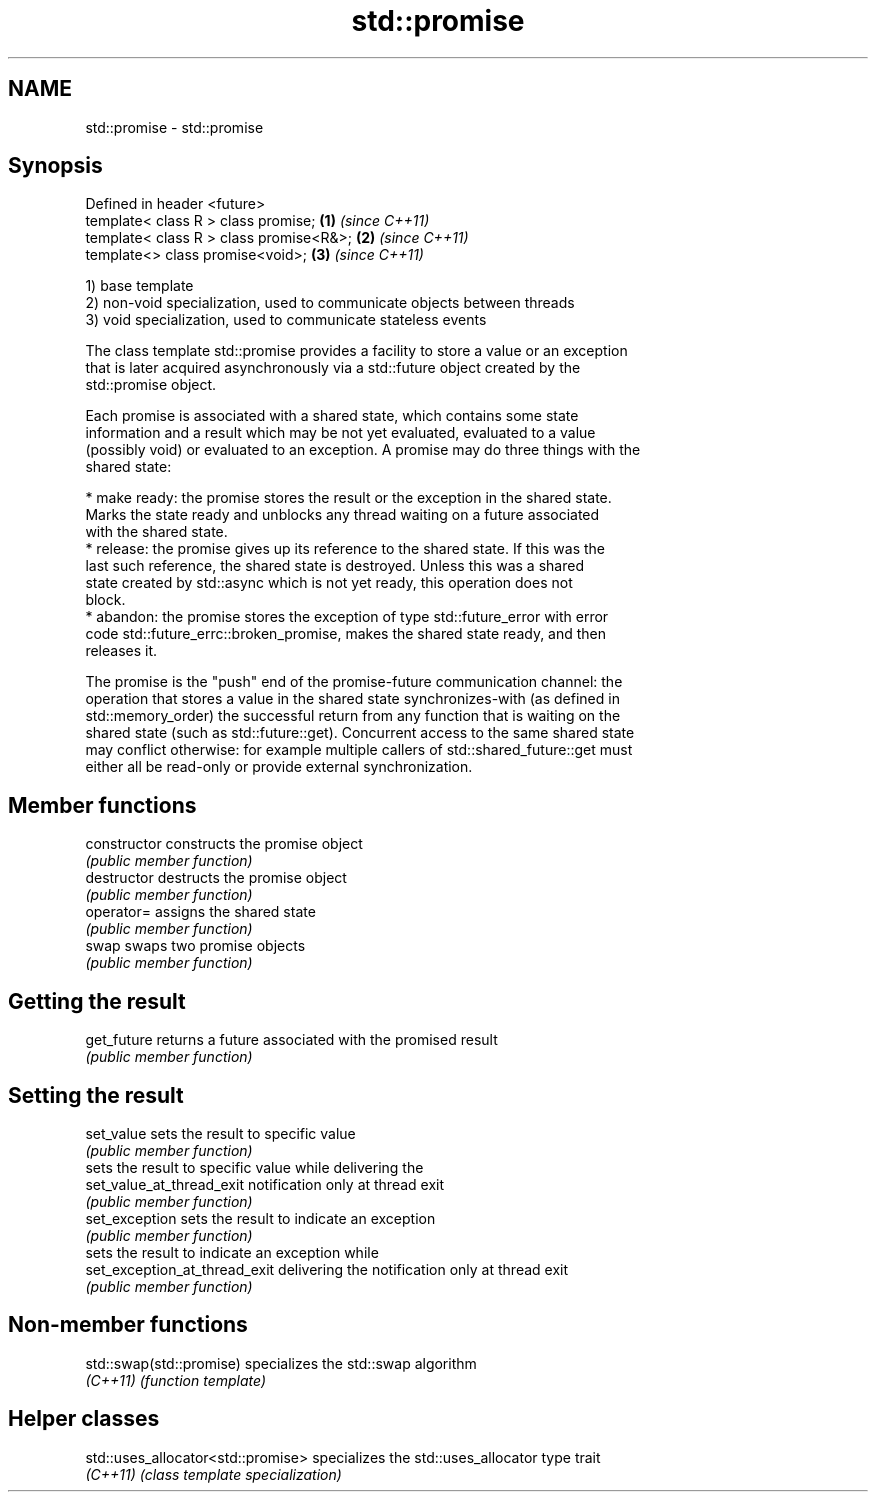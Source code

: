 .TH std::promise 3 "Nov 25 2015" "2.0 | http://cppreference.com" "C++ Standard Libary"
.SH NAME
std::promise \- std::promise

.SH Synopsis
   Defined in header <future>
   template< class R > class promise;       \fB(1)\fP \fI(since C++11)\fP
   template< class R > class promise<R&>;   \fB(2)\fP \fI(since C++11)\fP
   template<>          class promise<void>; \fB(3)\fP \fI(since C++11)\fP

   1) base template
   2) non-void specialization, used to communicate objects between threads
   3) void specialization, used to communicate stateless events

   The class template std::promise provides a facility to store a value or an exception
   that is later acquired asynchronously via a std::future object created by the
   std::promise object.

   Each promise is associated with a shared state, which contains some state
   information and a result which may be not yet evaluated, evaluated to a value
   (possibly void) or evaluated to an exception. A promise may do three things with the
   shared state:

     * make ready: the promise stores the result or the exception in the shared state.
       Marks the state ready and unblocks any thread waiting on a future associated
       with the shared state.
     * release: the promise gives up its reference to the shared state. If this was the
       last such reference, the shared state is destroyed. Unless this was a shared
       state created by std::async which is not yet ready, this operation does not
       block.
     * abandon: the promise stores the exception of type std::future_error with error
       code std::future_errc::broken_promise, makes the shared state ready, and then
       releases it.

   The promise is the "push" end of the promise-future communication channel: the
   operation that stores a value in the shared state synchronizes-with (as defined in
   std::memory_order) the successful return from any function that is waiting on the
   shared state (such as std::future::get). Concurrent access to the same shared state
   may conflict otherwise: for example multiple callers of std::shared_future::get must
   either all be read-only or provide external synchronization.

.SH Member functions

   constructor                  constructs the promise object
                                \fI(public member function)\fP 
   destructor                   destructs the promise object
                                \fI(public member function)\fP 
   operator=                    assigns the shared state
                                \fI(public member function)\fP 
   swap                         swaps two promise objects
                                \fI(public member function)\fP 
.SH Getting the result
   get_future                   returns a future associated with the promised result
                                \fI(public member function)\fP 
.SH Setting the result
   set_value                    sets the result to specific value
                                \fI(public member function)\fP 
                                sets the result to specific value while delivering the
   set_value_at_thread_exit     notification only at thread exit
                                \fI(public member function)\fP 
   set_exception                sets the result to indicate an exception
                                \fI(public member function)\fP 
                                sets the result to indicate an exception while
   set_exception_at_thread_exit delivering the notification only at thread exit
                                \fI(public member function)\fP 

.SH Non-member functions

   std::swap(std::promise) specializes the std::swap algorithm
   \fI(C++11)\fP                 \fI(function template)\fP 

.SH Helper classes

   std::uses_allocator<std::promise> specializes the std::uses_allocator type trait
   \fI(C++11)\fP                           \fI(class template specialization)\fP 
